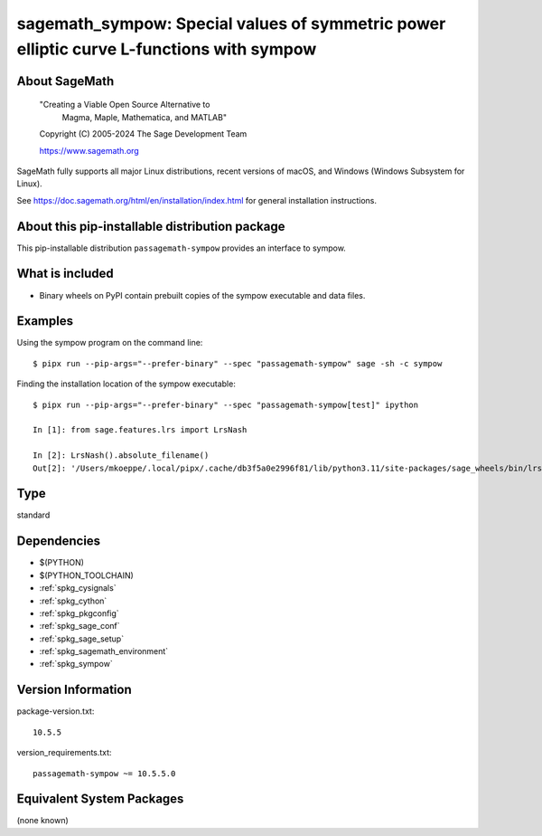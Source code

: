 .. _spkg_sagemath_sympow:

===============================================================================================
sagemath_sympow: Special values of symmetric power elliptic curve L-functions with sympow
===============================================================================================

About SageMath
--------------

   "Creating a Viable Open Source Alternative to
    Magma, Maple, Mathematica, and MATLAB"

   Copyright (C) 2005-2024 The Sage Development Team

   https://www.sagemath.org

SageMath fully supports all major Linux distributions, recent versions of
macOS, and Windows (Windows Subsystem for Linux).

See https://doc.sagemath.org/html/en/installation/index.html
for general installation instructions.


About this pip-installable distribution package
-----------------------------------------------

This pip-installable distribution ``passagemath-sympow`` provides an interface
to sympow.


What is included
----------------

* Binary wheels on PyPI contain prebuilt copies of the sympow executable and data files.


Examples
--------

Using the sympow program on the command line::

    $ pipx run --pip-args="--prefer-binary" --spec "passagemath-sympow" sage -sh -c sympow


Finding the installation location of the sympow executable::

    $ pipx run --pip-args="--prefer-binary" --spec "passagemath-sympow[test]" ipython

    In [1]: from sage.features.lrs import LrsNash

    In [2]: LrsNash().absolute_filename()
    Out[2]: '/Users/mkoeppe/.local/pipx/.cache/db3f5a0e2996f81/lib/python3.11/site-packages/sage_wheels/bin/lrsnash'

Type
----

standard


Dependencies
------------

- $(PYTHON)
- $(PYTHON_TOOLCHAIN)
- :ref:`spkg_cysignals`
- :ref:`spkg_cython`
- :ref:`spkg_pkgconfig`
- :ref:`spkg_sage_conf`
- :ref:`spkg_sage_setup`
- :ref:`spkg_sagemath_environment`
- :ref:`spkg_sympow`

Version Information
-------------------

package-version.txt::

    10.5.5

version_requirements.txt::

    passagemath-sympow ~= 10.5.5.0


Equivalent System Packages
--------------------------

(none known)

